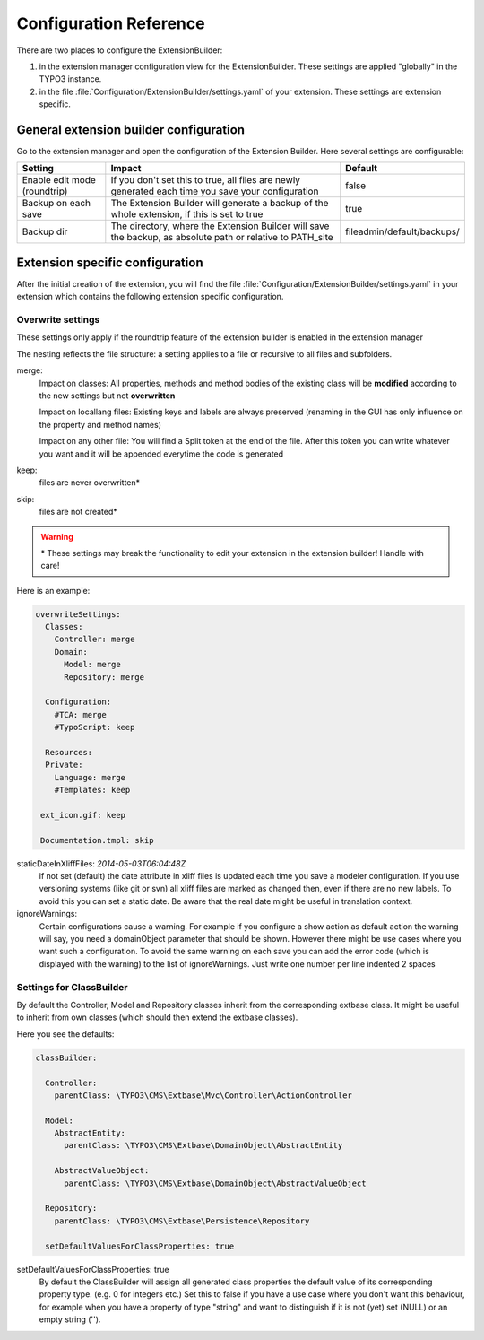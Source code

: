 ﻿.. include:: ../Includes.txt


.. _configuration:

Configuration Reference
=======================

There are two places to configure the ExtensionBuilder:

1. in the extension manager configuration view for the ExtensionBuilder. These settings are applied "globally" in the TYPO3 instance.

2. in the file :file:`Configuration/ExtensionBuilder/settings.yaml` of your extension. These settings are extension specific.


.. _custom-documentation-renderUserDocumentation:


General extension builder configuration
```````````````````````````````````````

Go to the extension manager and open the configuration of the Extension Builder. Here several settings are configurable:

+----------------------------+-----------------------------------------------------------------------------------------------------------+--------------------------+
|**Setting**                 |**Impact**                                                                                                 |**Default**               |
+----------------------------+-----------------------------------------------------------------------------------------------------------+--------------------------+
|Enable edit mode (roundtrip)|If you don't set this to true, all files are newly generated each time you save your configuration         |false                     |
+----------------------------+-----------------------------------------------------------------------------------------------------------+--------------------------+
|Backup on each save         |The Extension Builder will generate a backup of the whole extension, if this is set to true                |true                      |
+----------------------------+-----------------------------------------------------------------------------------------------------------+--------------------------+
|Backup dir                  |The directory, where the Extension Builder will save the backup, as absolute path or relative to PATH_site |fileadmin/default/backups/|
+----------------------------+-----------------------------------------------------------------------------------------------------------+--------------------------+

Extension specific configuration
````````````````````````````````
After the initial creation of the extension, you will find the file :file:`Configuration/ExtensionBuilder/settings.yaml`
in your extension which contains the following extension specific configuration.

.. _configuration-overwritesettings:

Overwrite settings
------------------

These settings only apply if the roundtrip feature of the extension builder is enabled in the extension manager

The nesting reflects the file structure: a setting applies to a file or recursive to all files and subfolders.

merge:
   Impact on classes: All properties, methods and method bodies of the existing class will be **modified** according to the new settings but not **overwritten**

   Impact on locallang files: Existing keys and labels are always preserved (renaming in the GUI has only influence on the property and method names)

   Impact on any other file: You will find a Split token at the end of the file. After this token you can write whatever you want and it will be appended everytime the code is generated


keep:
   files are never overwritten\*



skip:
   files are not created\*


.. warning::

   \* These settings may break the functionality to edit your extension in the extension builder! Handle with care!


Here is an example:

.. code-block:: yaml

 overwriteSettings:
   Classes:
     Controller: merge
     Domain:
       Model: merge
       Repository: merge

   Configuration:
     #TCA: merge
     #TypoScript: keep

   Resources:
   Private:
     Language: merge
     #Templates: keep

  ext_icon.gif: keep

  Documentation.tmpl: skip

staticDateInXliffFiles: *2014-05-03T06:04:48Z*
 if not set (default) the date attribute in xliff files is updated each time you save a modeler configuration. If you
 use versioning systems (like git or svn) all xliff files are marked as changed then, even if there are no new labels.
 To avoid this you can set a static date. Be aware that the real date might be useful in translation context.

ignoreWarnings:
 Certain configurations cause a warning. For example if you configure a show action as default action the warning will say,
 you need a domainObject parameter that should be shown. However there might be use cases where you want such a configuration.
 To avoid the same warning on each save you can add the error code (which is displayed with the warning) to the list of
 ignoreWarnings. Just write one number per line indented 2 spaces

Settings for ClassBuilder
-------------------------

By default the Controller, Model and Repository classes inherit from the corresponding extbase class.
It might be useful to inherit from own classes (which should then extend the extbase classes).

Here you see the defaults:

.. code-block:: yaml

 classBuilder:

   Controller:
     parentClass: \TYPO3\CMS\Extbase\Mvc\Controller\ActionController

   Model:
     AbstractEntity:
       parentClass: \TYPO3\CMS\Extbase\DomainObject\AbstractEntity

     AbstractValueObject:
       parentClass: \TYPO3\CMS\Extbase\DomainObject\AbstractValueObject

   Repository:
     parentClass: \TYPO3\CMS\Extbase\Persistence\Repository

   setDefaultValuesForClassProperties: true

setDefaultValuesForClassProperties: true
  By default the ClassBuilder will assign all generated class properties the default value of its corresponding property
  type. (e.g. 0 for integers etc.) Set this to false if you have a use case where you don't want this behaviour, for example
  when you have a property of type "string" and want to distinguish if it is not (yet) set (NULL) or an empty string ('').
